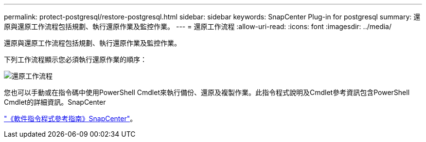 ---
permalink: protect-postgresql/restore-postgresql.html 
sidebar: sidebar 
keywords: SnapCenter Plug-in for postgresql 
summary: 還原與還原工作流程包括規劃、執行還原作業及監控作業。 
---
= 還原工作流程
:allow-uri-read: 
:icons: font
:imagesdir: ../media/


[role="lead"]
還原與還原工作流程包括規劃、執行還原作業及監控作業。

下列工作流程顯示您必須執行還原作業的順序：

image::../media/restore_workflow.gif[還原工作流程]

您也可以手動或在指令碼中使用PowerShell Cmdlet來執行備份、還原及複製作業。此指令程式說明及Cmdlet參考資訊包含PowerShell Cmdlet的詳細資訊。SnapCenter

https://docs.netapp.com/us-en/snapcenter-cmdlets/index.html["《軟件指令程式參考指南》SnapCenter"^]。
